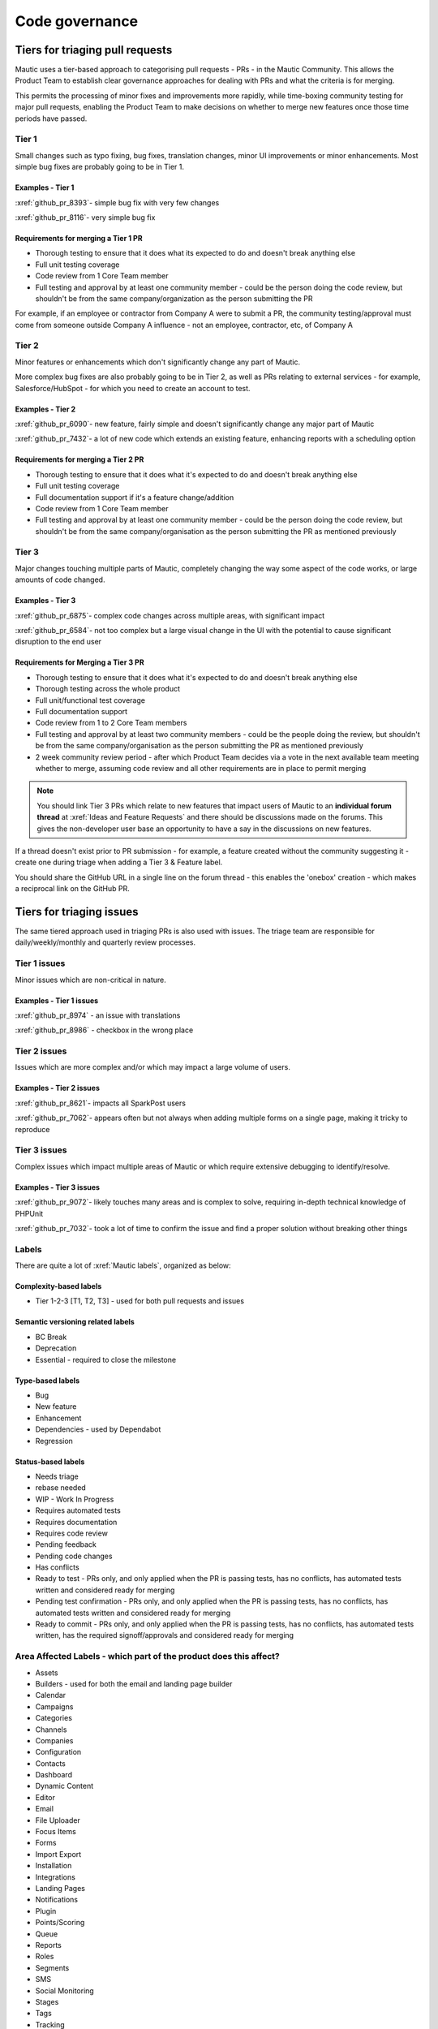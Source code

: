Code governance
###############

Tiers for triaging pull requests
********************************

Mautic uses a tier-based approach to categorising pull requests - PRs - in the Mautic Community. This allows the Product Team to establish clear governance approaches for dealing with PRs and what the criteria is for merging.

This permits the processing of minor fixes and improvements more rapidly, while time-boxing community testing for major pull requests, enabling the Product Team to make decisions on whether to merge new features once those time periods have passed.

Tier 1
======

Small changes such as typo fixing, bug fixes, translation changes, minor UI improvements or minor enhancements. Most simple bug fixes are probably going to be in Tier 1.

.. vale off

Examples - Tier 1
-----------------

.. vale on

:xref:`github_pr_8393`- simple bug fix with very few changes

:xref:`github_pr_8116`- very simple bug fix

.. vale off

Requirements for merging a Tier 1 PR
------------------------------------

.. vale on
 
* Thorough testing to ensure that it does what its expected to do and doesn't break anything else
* Full unit testing coverage
* Code review from 1 Core Team member
* Full testing and approval by at least one community member - could be the person doing the code review, but shouldn't be from the same company/organization as the person submitting the PR

For example, if an employee or contractor from Company A were to submit a PR, the community testing/approval must come from someone outside Company A influence - not an employee, contractor, etc, of Company A

Tier 2
======

Minor features or enhancements which don't significantly change any part of Mautic.

More complex bug fixes are also probably going to be in Tier 2, as well as PRs relating to external services - for example, Salesforce/HubSpot - for which you need to create an account to test.

.. vale off

Examples - Tier 2
------------------

.. vale on

:xref:`github_pr_6090`- new feature, fairly simple and doesn't significantly change any major part of Mautic

:xref:`github_pr_7432`- a lot of new code which extends an existing feature, enhancing reports with a scheduling option

.. vale off

Requirements for merging a Tier 2 PR
------------------------------------

.. vale on

* Thorough testing to ensure that it does what it's expected to do and doesn't break anything else
* Full unit testing coverage
* Full documentation support if it's a feature change/addition
* Code review from 1 Core Team member
* Full testing and approval by at least one community member - could be the person doing the code review, but shouldn't be from the same company/organisation as the person submitting the PR as mentioned previously

Tier 3
======

Major changes touching multiple parts of Mautic, completely changing the way some aspect of the code works, or large amounts of code changed.

.. vale off

Examples - Tier 3
-----------------

.. vale on

:xref:`github_pr_6875`- complex code changes across multiple areas, with significant impact

:xref:`github_pr_6584`- not too complex but a large visual change in the UI with the potential to cause significant disruption to the end user

.. vale off

Requirements for Merging a Tier 3 PR    
------------------------------------

.. vale on

* Thorough testing to ensure that it does what it's expected to do and doesn't break anything else
* Thorough testing across the whole product
* Full unit/functional test coverage
* Full documentation support
* Code review from 1 to 2 Core Team members
* Full testing and approval by at least two community members - could be the people doing the review, but shouldn't be from the same company/organisation as the person submitting the PR as mentioned previously
* 2 week community review period - after which Product Team decides via a vote in the next available team meeting whether to merge, assuming code review and all other requirements are in place to permit merging

.. note::
	
	   You should link Tier 3 PRs which relate to new features that impact users of Mautic to an **individual forum thread** at :xref:`Ideas and Feature Requests` and there should be discussions made on the forums. This gives the non-developer user base an opportunity to have a say in the discussions on new features.

If a thread doesn't exist prior to PR submission - for example, a feature created without the community suggesting it - create one during triage when adding a Tier 3 & Feature label.

You should share the GitHub URL in a single line on the forum thread - this enables the 'onebox' creation - which makes a reciprocal link on the GitHub PR.

Tiers for triaging issues
*************************

The same tiered approach used in triaging PRs is also used with issues. The triage team are responsible for daily/weekly/monthly and quarterly review processes.

Tier 1 issues
=============

Minor issues which are non-critical in nature.

.. vale off

Examples - Tier 1 issues
------------------------

.. vale on

:xref:`github_pr_8974` - an issue with translations

:xref:`github_pr_8986` - checkbox in the wrong place

Tier 2 issues
==============

Issues which are more complex and/or which may impact a large volume of users.

.. vale off

Examples - Tier 2 issues
------------------------

.. vale on

:xref:`github_pr_8621`- impacts all SparkPost users

:xref:`github_pr_7062`- appears often but not always when adding multiple forms on a single page, making it tricky to reproduce

Tier 3 issues
=============

Complex issues which impact multiple areas of Mautic or which require extensive debugging to identify/resolve.

.. vale off

Examples - Tier 3 issues
------------------------

.. vale on

:xref:`github_pr_9072`- likely touches many areas and is complex to solve, requiring in-depth technical knowledge of PHPUnit

:xref:`github_pr_7032`- took a lot of time to confirm the issue and find a proper solution without breaking other things

Labels
======

There are quite a lot of :xref:`Mautic labels`, organized as below:

Complexity-based labels
-----------------------

* Tier 1-2-3 [T1, T2, T3] - used for both pull requests and issues

Semantic versioning related labels
----------------------------------

* BC Break
* Deprecation
* Essential - required to close the milestone

Type-based labels
-----------------

* Bug
* New feature
* Enhancement
* Dependencies - used by Dependabot
* Regression

Status-based labels
-------------------

* Needs triage
* rebase needed
* WIP - Work In Progress
* Requires automated tests
* Requires documentation
* Requires code review
* Pending feedback
* Pending code changes
* Has conflicts
* Ready to test - PRs only, and only applied when the PR is passing tests, has no conflicts, has automated tests written and considered ready for merging
* Pending test confirmation - PRs only, and only applied when the PR is passing tests, has no conflicts, has automated tests written and considered ready for merging
* Ready to commit - PRs only, and only applied when the PR is passing tests, has no conflicts, has automated tests written, has the required signoff/approvals and considered ready for merging

Area Affected Labels - which part of the product does this affect?
==================================================================

* Assets
* Builders - used for both the email and landing page builder
* Calendar
* Campaigns
* Categories
* Channels
* Companies
* Configuration
* Contacts
* Dashboard
* Dynamic Content
* Editor
* Email
* File Uploader
* Focus Items
* Forms
* Import Export
* Installation
* Integrations
* Landing Pages
* Notifications
* Plugin
* Points/Scoring
* Queue
* Reports
* Roles
* Segments
* SMS
* Social Monitoring
* Stages
* Tags
* Tracking
* Translations
* User Interface
* User Experience
* Webhooks
* Widgets

Some points of clarification
============================

**Core Team:** individuals with technical ability to manage and maintain the core of Mautic - includes Release Leaders, Core Committers, Maintainers - see :ref:`Contributors, Maintainers, and the Core Team` for more details.

**Product Team:** members of the Mautic :doc:`/teams/product_team`. They may also be part of the Core Team, but not necessarily. Currently listed on the :xref:`Mautic Product Team` page.

**Triage Team:**  members of the Mautic Product Team who are responsible for triaging issues and PRs. They may also be part of the Core Team, but not necessarily.

**Code review and testing:** by people other than the author of the PR.

**Closing Stale PRs:** if the PR is pending feedback or inactive for over 30 days, the Product Team may decide to close the PR.

**Closing stale issues:** if the issue is pending feedback or inactive for over 14 days, the Product Team may decide to close the issue.

Branching strategy
******************

As Mautic maintains multiple major and minor versions of Mautic  - for example ``5.x``, ``6.x`` and ``7.x``, there is a defined branching strategy in use on GitHub.

Please refer to the resources in the :doc:`Contributing to Mautic </contributing/contributing_docs_rst>` page to understand the branching strategy.

Mautic has started to create a :xref:`Supported Versions` table on GitHub and updates that throughout the year with more specific dates.
